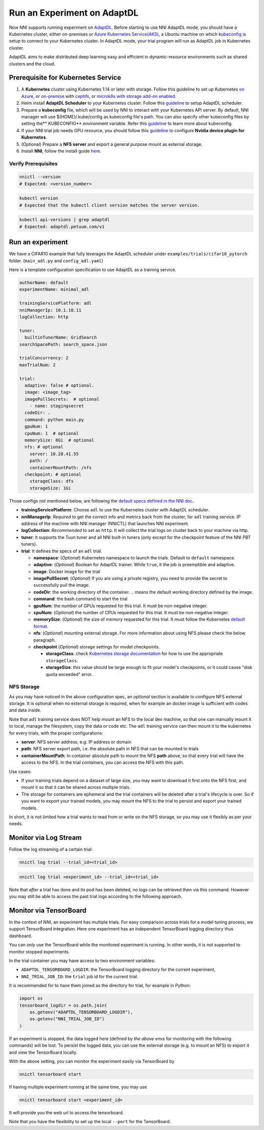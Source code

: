 Run an Experiment on AdaptDL
============================

Now NNI supports running experiment on `AdaptDL <https://github.com/petuum/adaptdl>`__. Before starting to use NNI AdaptDL mode, you should have a Kubernetes cluster, either on-premises or `Azure Kubernetes Service(AKS) <https://azure.microsoft.com/en-us/services/kubernetes-service/>`__\ , a Ubuntu machine on which `kubeconfig <https://kubernetes.io/docs/concepts/configuration/organize-cluster-access-kubeconfig/>`__ is setup to connect to your Kubernetes cluster. In AdaptDL mode, your trial program will run as AdaptDL job in Kubernetes cluster.

AdaptDL aims to make distributed deep learning easy and efficient in dynamic-resource environments such as shared clusters and the cloud.

Prerequisite for Kubernetes Service
-----------------------------------


#. A **Kubernetes** cluster using Kubernetes 1.14 or later with storage. Follow this guideline to set up Kubernetes `on Azure <https://azure.microsoft.com/en-us/services/kubernetes-service/>`__\ , or `on-premise <https://kubernetes.io/docs/setup/>`__ with `cephfs <https://kubernetes.io/docs/concepts/storage/storage-classes/#ceph-rbd>`__\ , or `microk8s with storage add-on enabled <https://microk8s.io/docs/addons>`__.
#. Helm install **AdaptDL Scheduler** to your Kubernetes cluster. Follow this `guideline <https://adaptdl.readthedocs.io/en/latest/installation/install-adaptdl.html>`__ to setup AdaptDL scheduler.
#. Prepare a **kubeconfig** file, which will be used by NNI to interact with your Kubernetes API server. By default, NNI manager will use $(HOME)/.kube/config as kubeconfig file's path. You can also specify other kubeconfig files by setting the** KUBECONFIG** environment variable. Refer this `guideline <https://kubernetes.io/docs/concepts/configuration/organize-cluster-access-kubeconfig>`__ to learn more about kubeconfig.
#. If your NNI trial job needs GPU resource, you should follow this `guideline <https://github.com/NVIDIA/k8s-device-plugin>`__ to configure **Nvidia device plugin for Kubernetes**.
#. (Optional) Prepare a **NFS server** and export a general purpose mount as external storage.
#. Install **NNI**\ , follow the install guide `here <../Tutorial/QuickStart.rst>`__.

Verify Prerequisites
^^^^^^^^^^^^^^^^^^^^

.. code-block:: bash

   nnictl --version
   # Expected: <version_number>

.. code-block:: bash

   kubectl version
   # Expected that the kubectl client version matches the server version.

.. code-block:: bash

   kubectl api-versions | grep adaptdl
   # Expected: adaptdl.petuum.com/v1

Run an experiment
-----------------

We have a CIFAR10 example that fully leverages the AdaptDL scheduler under ``examples/trials/cifar10_pytorch`` folder. (\ ``main_adl.py`` and ``config_adl.yaml``\ )

Here is a template configuration specification to use AdaptDL as a training service.

.. code-block:: yaml

   authorName: default
   experimentName: minimal_adl

   trainingServicePlatform: adl
   nniManagerIp: 10.1.10.11
   logCollection: http

   tuner:
     builtinTunerName: GridSearch
   searchSpacePath: search_space.json

   trialConcurrency: 2
   maxTrialNum: 2

   trial:
     adaptive: false # optional.
     image: <image_tag>
     imagePullSecrets:  # optional
       - name: stagingsecret
     codeDir: .
     command: python main.py
     gpuNum: 1
     cpuNum: 1  # optional
     memorySize: 8Gi  # optional
     nfs: # optional
       server: 10.20.41.55
       path: /
       containerMountPath: /nfs
     checkpoint: # optional
       storageClass: dfs
       storageSize: 1Gi

Those configs not mentioned below, are following the
`default specs defined in the NNI doc </Tutorial/ExperimentConfig.html#configuration-spec>`__.


* **trainingServicePlatform**\ : Choose ``adl`` to use the Kubernetes cluster with AdaptDL scheduler.
* **nniManagerIp**\ : *Required* to get the correct info and metrics back from the cluster, for ``adl`` training service.
  IP address of the machine with NNI manager (NNICTL) that launches NNI experiment.
* **logCollection**\ : *Recommended* to set as ``http``. It will collect the trial logs on cluster back to your machine via http.
* **tuner**\ : It supports the Tuun tuner and all NNI built-in tuners (only except for the checkpoint feature of the NNI PBT tuners).
* **trial**\ : It defines the specs of an ``adl`` trial.

  * **namespace**\: (*Optional*\ ) Kubernetes namespace to launch the trials. Default to ``default`` namespace.
  * **adaptive**\ : (*Optional*\ ) Boolean for AdaptDL trainer. While ``true``\ , it the job is preemptible and adaptive.
  * **image**\ : Docker image for the trial
  * **imagePullSecret**\ : (*Optional*\ ) If you are using a private registry,
    you need to provide the secret to successfully pull the image.
  * **codeDir**\ : the working directory of the container. ``.`` means the default working directory defined by the image.
  * **command**\ : the bash command to start the trial
  * **gpuNum**\ : the number of GPUs requested for this trial. It must be non-negative integer.
  * **cpuNum**\ : (*Optional*\ ) the number of CPUs requested for this trial.  It must be non-negative integer.
  * **memorySize**\ : (*Optional*\ ) the size of memory requested for this trial. It must follow the Kubernetes
    `default format <https://kubernetes.io/docs/concepts/configuration/manage-resources-containers/#meaning-of-memory>`__.
  * **nfs**\ : (*Optional*\ ) mounting external storage. For more information about using NFS please check the below paragraph.
  * **checkpoint** (*Optional*\ ) storage settings for model checkpoints.

    * **storageClass**\ : check `Kubernetes storage documentation <https://kubernetes.io/docs/concepts/storage/storage-classes/>`__ for how to use the appropriate ``storageClass``.
    * **storageSize**\ : this value should be large enough to fit your model's checkpoints, or it could cause "disk quota exceeded" error.

NFS Storage
^^^^^^^^^^^

As you may have noticed in the above configuration spec,
an *optional* section is available to configure NFS external storage. It is optional when no external storage is required, when for example an docker image is sufficient with codes and data inside.

Note that ``adl`` training service does NOT help mount an NFS to the local dev machine, so that one can manually mount it to local, manage the filesystem, copy the data or code etc.
The ``adl`` training service can then mount it to the kubernetes for every trials, with the proper configurations:


* **server**\ : NFS server address, e.g. IP address or domain
* **path**\ : NFS server export path, i.e. the absolute path in NFS that can be mounted to trials
* **containerMountPath**\ : In container absolute path to mount the NFS **path** above,
  so that every trial will have the access to the NFS.
  In the trial containers, you can access the NFS with this path.

Use cases:


* If your training trials depend on a dataset of large size, you may want to download it first onto the NFS first,
  and mount it so that it can be shared across multiple trials.
* The storage for containers are ephemeral and the trial containers will be deleted after a trial's lifecycle is over.
  So if you want to export your trained models,
  you may mount the NFS to the trial to persist and export your trained models.

In short, it is not limited how a trial wants to read from or write on the NFS storage, so you may use it flexibly as per your needs.

Monitor via Log Stream
----------------------

Follow the log streaming of a certain trial:

.. code-block:: bash

   nnictl log trial --trial_id=<trial_id>

.. code-block:: bash

   nnictl log trial <experiment_id> --trial_id=<trial_id>

Note that *after* a trial has done and its pod has been deleted,
no logs can be retrieved then via this command.
However you may still be able to access the past trial logs
according to the following approach.

Monitor via TensorBoard
-----------------------

In the context of NNI, an experiment has multiple trials.
For easy comparison across trials for a model tuning process,
we support TensorBoard integration. Here one experiment has
an independent TensorBoard logging directory thus dashboard.

You can only use the TensorBoard while the monitored experiment is running.
In other words, it is not supported to monitor stopped experiments.

In the trial container you may have access to two environment variables:


* ``ADAPTDL_TENSORBOARD_LOGDIR``\ : the TensorBoard logging directory for the current experiment,
* ``NNI_TRIAL_JOB_ID``\ : the ``trial`` job id for the current trial.

It is recommended for to have them joined as the directory for trial,
for example in Python:

.. code-block:: python

   import os
   tensorboard_logdir = os.path.join(
       os.getenv("ADAPTDL_TENSORBOARD_LOGDIR"),
       os.getenv("NNI_TRIAL_JOB_ID")
   )

If an experiment is stopped, the data logged here
(defined by *the above envs* for monitoring with the following commands)
will be lost. To persist the logged data, you can use the external storage (e.g. to mount an NFS)
to export it and view the TensorBoard locally.

With the above setting, you can monitor the experiment easily
via TensorBoard by

.. code-block:: bash

   nnictl tensorboard start

If having multiple experiment running at the same time, you may use

.. code-block:: bash

   nnictl tensorboard start <experiment_id>

It will provide you the web url to access the tensorboard.

Note that you have the flexibility to set up the local ``--port``
for the TensorBoard.
